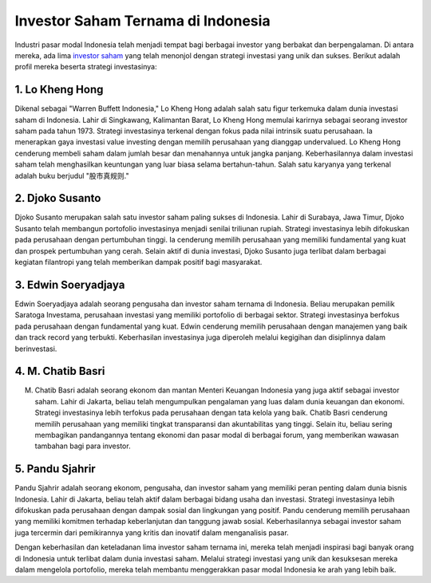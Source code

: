 Investor Saham Ternama di Indonesia
===================================

Industri pasar modal Indonesia telah menjadi tempat bagi berbagai investor yang berbakat dan berpengalaman. Di antara mereka, ada lima `investor saham <https://navi.id>`_ yang telah menonjol dengan strategi investasi yang unik dan sukses. Berikut adalah profil mereka beserta strategi investasinya:

1. Lo Kheng Hong
-----------------

.. image:: https://www.bizhare.id/media/wp-content/uploads/2023/10/1009_Thumbnail_Artikel-Media_Daftar-Saham-Lo-Kheng-Hong-Serta-Nilainya-di-Tahun-2023.jpg
   :alt: Lo Kheng Hong

Dikenal sebagai "Warren Buffett Indonesia," Lo Kheng Hong adalah salah satu figur terkemuka dalam dunia investasi saham di Indonesia. Lahir di Singkawang, Kalimantan Barat, Lo Kheng Hong memulai karirnya sebagai seorang investor saham pada tahun 1973. Strategi investasinya terkenal dengan fokus pada nilai intrinsik suatu perusahaan. Ia menerapkan gaya investasi value investing dengan memilih perusahaan yang dianggap undervalued. Lo Kheng Hong cenderung membeli saham dalam jumlah besar dan menahannya untuk jangka panjang. Keberhasilannya dalam investasi saham telah menghasilkan keuntungan yang luar biasa selama bertahun-tahun. Salah satu karyanya yang terkenal adalah buku berjudul "股市真规则."

2. Djoko Susanto
-----------------

.. image:: https://media.suara.com/pictures/970x544/2021/04/09/54528-djoko-susanto-pendiri-alfamart-masuk-daftar-orang-terkaya-di-indonesia.jpg
   :alt: Djoko Susanto

Djoko Susanto merupakan salah satu investor saham paling sukses di Indonesia. Lahir di Surabaya, Jawa Timur, Djoko Susanto telah membangun portofolio investasinya menjadi senilai triliunan rupiah. Strategi investasinya lebih difokuskan pada perusahaan dengan pertumbuhan tinggi. Ia cenderung memilih perusahaan yang memiliki fundamental yang kuat dan prospek pertumbuhan yang cerah. Selain aktif di dunia investasi, Djoko Susanto juga terlibat dalam berbagai kegiatan filantropi yang telah memberikan dampak positif bagi masyarakat.

3. Edwin Soeryadjaya
---------------------

.. image:: https://www.tagar.id/Asset/uploads2019/1600835532313-edwin-soeryadjaya.jpg
   :alt: Edwin Soeryadjaya

Edwin Soeryadjaya adalah seorang pengusaha dan investor saham ternama di Indonesia. Beliau merupakan pemilik Saratoga Investama, perusahaan investasi yang memiliki portofolio di berbagai sektor. Strategi investasinya berfokus pada perusahaan dengan fundamental yang kuat. Edwin cenderung memilih perusahaan dengan manajemen yang baik dan track record yang terbukti. Keberhasilan investasinya juga diperoleh melalui kegigihan dan disiplinnya dalam berinvestasi.

4. M. Chatib Basri
-------------------

.. image:: https://imgsrv2.voi.id/KZcwpCy5v_LNSkjWAC3KXnc7QH2grrlQQykom_kx9do/auto/1200/675/sm/1/bG9jYWw6Ly8vcHVibGlzaGVycy8xMzIyNjEvMjAyMjAyMDcyMTM4LW1haW4uY3JvcHBlZF8xNjQ0MjQ0Njk1LmpwZw.jpg
   :alt: M. Chatib Basri

M. Chatib Basri adalah seorang ekonom dan mantan Menteri Keuangan Indonesia yang juga aktif sebagai investor saham. Lahir di Jakarta, beliau telah mengumpulkan pengalaman yang luas dalam dunia keuangan dan ekonomi. Strategi investasinya lebih terfokus pada perusahaan dengan tata kelola yang baik. Chatib Basri cenderung memilih perusahaan yang memiliki tingkat transparansi dan akuntabilitas yang tinggi. Selain itu, beliau sering membagikan pandangannya tentang ekonomi dan pasar modal di berbagai forum, yang memberikan wawasan tambahan bagi para investor.

5. Pandu Sjahrir
-----------------

.. image:: https://cdn.techinasia.com/wp-content/uploads/2022/09/1663579832_Pandu-Sjahrir_2.jpg
   :alt: Pandu Sjahrir

Pandu Sjahrir adalah seorang ekonom, pengusaha, dan investor saham yang memiliki peran penting dalam dunia bisnis Indonesia. Lahir di Jakarta, beliau telah aktif dalam berbagai bidang usaha dan investasi. Strategi investasinya lebih difokuskan pada perusahaan dengan dampak sosial dan lingkungan yang positif. Pandu cenderung memilih perusahaan yang memiliki komitmen terhadap keberlanjutan dan tanggung jawab sosial. Keberhasilannya sebagai investor saham juga tercermin dari pemikirannya yang kritis dan inovatif dalam menganalisis pasar.

Dengan keberhasilan dan keteladanan lima investor saham ternama ini, mereka telah menjadi inspirasi bagi banyak orang di Indonesia untuk terlibat dalam dunia investasi saham. Melalui strategi investasi yang unik dan kesuksesan mereka dalam mengelola portofolio, mereka telah membantu menggerakkan pasar modal Indonesia ke arah yang lebih baik.
